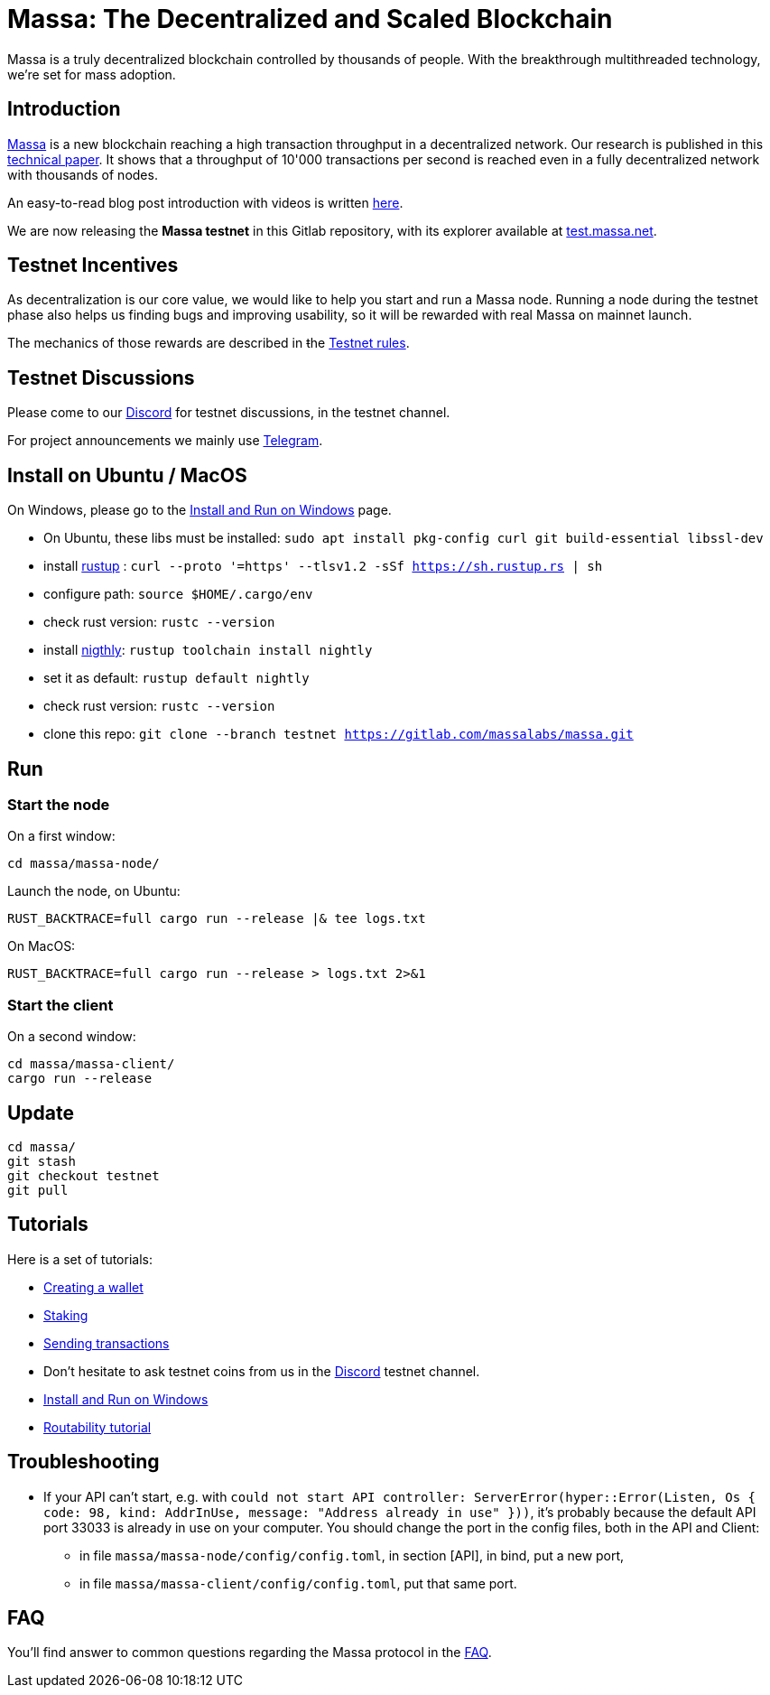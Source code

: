 # Massa: The Decentralized and Scaled Blockchain

Massa is a truly decentralized blockchain controlled by thousands of people. 
With the breakthrough multithreaded technology, we’re set for mass adoption.


## Introduction

link:https://massa.net[Massa] is a new blockchain reaching a high transaction throughput in a decentralized network. 
Our research is published in this link:https://arxiv.org/pdf/1803.09029[technical paper].
It shows that a throughput of 10'000 transactions per second is reached even in a fully decentralized network with thousands of nodes.

An easy-to-read blog post introduction with videos is written link:https://massa.net/blog/post/0/[here].

We are now releasing the **Massa testnet** in this Gitlab repository, with its explorer available at link:https://test.massa.net[test.massa.net].


## Testnet Incentives

As decentralization is our core value, we would like to help you start and run a Massa node. 
Running a node during the testnet phase also helps us finding bugs and improving usability, so it will be rewarded with real Massa on mainnet launch. 

The mechanics of those rewards are described in ŧhe link:docs/testnet_rules.adoc[Testnet rules].
 

## Testnet Discussions

Please come to our link:https://discord.com/invite/TnsJQzXkRN[Discord] for testnet discussions, in the testnet channel.

For project announcements we mainly use link:https://t.me/massanetwork[Telegram]. 

## Install on Ubuntu / MacOS

On Windows, please go to the link:docs/windows_install.adoc[Install and Run on Windows] page.

* On Ubuntu, these libs must be installed: `sudo apt install pkg-config curl git build-essential libssl-dev`
* install link:https://www.rust-lang.org/tools/install[rustup] : `curl --proto '=https' --tlsv1.2 -sSf https://sh.rustup.rs | sh`
* configure path: `source $HOME/.cargo/env`
* check rust version: `rustc --version`
* install link:https://doc.rust-lang.org/edition-guide/rust-2018/rustup-for-managing-rust-versions.html[nigthly]: `rustup toolchain install nightly`
* set it as default: `rustup default nightly`
* check rust version: `rustc --version`
* clone this repo: `git clone --branch testnet https://gitlab.com/massalabs/massa.git`

## Run

### Start the node

On a first window:
----
cd massa/massa-node/
----

Launch the node, on Ubuntu:
----
RUST_BACKTRACE=full cargo run --release |& tee logs.txt
----

On MacOS: 
----
RUST_BACKTRACE=full cargo run --release > logs.txt 2>&1
----

### Start the client

On a second window:
----
cd massa/massa-client/
cargo run --release
----


## Update
----
cd massa/
git stash
git checkout testnet
git pull
----

## Tutorials

Here is a set of tutorials:

* link:docs/wallet.adoc[Creating a wallet]
* link:docs/staking.adoc[Staking]
* link:docs/transaction.adoc[Sending transactions]
* Don't hesitate to ask testnet coins from us in the link:https://discord.com/invite/TnsJQzXkRN[Discord] testnet channel.
* link:docs/windows_install.adoc[Install and Run on Windows]
* link:docs/routability.adoc[Routability tutorial]

## Troubleshooting

* If your API can't start, e.g. with `could not start API controller: ServerError(hyper::Error(Listen, Os { code: 98, kind: AddrInUse, message: "Address already in use" }))`, it's probably because the default API port 33033 is already in use on your computer. You should change the port in the config files, both in the API and Client:
 ** in file `massa/massa-node/config/config.toml`, in section [API], in bind, put a new port,
 ** in file `massa/massa-client/config/config.toml`, put that same port.

## FAQ

You'll find answer to common questions regarding the Massa protocol in the link:docs/faq.adoc[FAQ].
